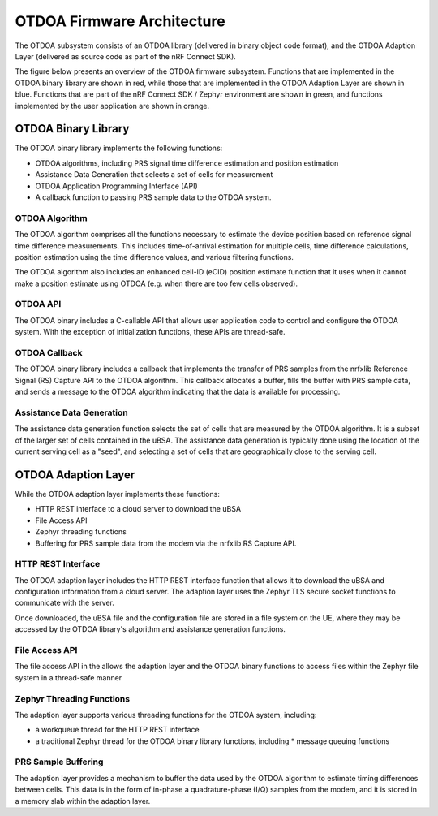 OTDOA Firmware Architecture
===========================

The OTDOA subsystem consists of an OTDOA library (delivered in binary object code format), 
and the OTDOA Adaption Layer (delivered as source code as part of the nRF Connect SDK).  

The figure below presents an overview of the OTDOA firmware subsystem.  Functions that are implemented in the OTDOA binary library are shown in red, while those that are implemented in the OTDOA Adaption Layer are shown in blue.  Functions that are part of the nRF Connect SDK / Zephyr environment are shown in green, and functions implemented by the user application are shown in orange.

.. image:: images/otdoa-fw-arch.drawio.png
   :alt: OTDOA Firmware Architecture

OTDOA Binary Library
--------------------

The OTDOA binary library implements the following functions:

* OTDOA algorithms, including PRS signal time difference estimation and position estimation
* Assistance Data Generation that selects a set of cells for measurement
* OTDOA Application Programming Interface (API)
* A callback function to passing PRS sample data to the OTDOA system.

OTDOA Algorithm
~~~~~~~~~~~~~~~

The OTDOA algorithm comprises all the functions necessary to estimate the device
position based on reference signal time difference measurements.  This includes 
time-of-arrival estimation for multiple cells, time difference calculations,
position estimation using the time difference values, and various filtering functions.

The OTDOA algorithm also includes an enhanced cell-ID (eCID) position estimate function
that it uses when it cannot make a position estimate using OTDOA (e.g. when there are too
few cells observed).

OTDOA API
~~~~~~~~~

The OTDOA binary includes a C-callable API that allows user application code to control and configure the OTDOA system.  With the exception of initialization functions, these APIs are thread-safe.

OTDOA Callback
~~~~~~~~~~~~~~

The OTDOA binary library includes a callback that implements the transfer of PRS samples from the nrfxlib Reference Signal (RS) Capture API to the OTDOA algorithm.  This callback allocates a buffer, fills the buffer with PRS sample data, and sends a message to the OTDOA algorithm indicating that the data is available for processing.

Assistance Data Generation
~~~~~~~~~~~~~~~~~~~~~~~~~~

The assistance data generation function selects the set of cells that are measured by 
the OTDOA algorithm.  It is a subset of the larger set of cells contained in the uBSA.
The assistance data generation is typically done using the location of the current serving
cell as a "seed", and selecting a set of cells that are geographically close to the serving
cell.

OTDOA Adaption Layer
--------------------

While the OTDOA adaption layer implements these functions:

* HTTP REST interface to a cloud server to download the uBSA
* File Access API
* Zephyr threading functions
* Buffering for PRS sample data from the modem via the nrfxlib RS Capture API.

HTTP REST Interface
~~~~~~~~~~~~~~~~~~~

The OTDOA adaption layer includes the HTTP REST interface function that allows it to 
download the uBSA and configuration information from a cloud server.  The adaption layer uses the Zephyr TLS secure socket functions to communicate with the server.  

Once downloaded, the uBSA file and the configuration file are stored in a file system on the UE,
where they may be accessed by the OTDOA library's algorithm and assistance generation functions.

File Access API
~~~~~~~~~~~~~~~

The file access API in the allows the adaption layer and the OTDOA binary functions to access files within the Zephyr file system in a thread-safe manner

Zephyr Threading Functions
~~~~~~~~~~~~~~~~~~~~~~~~~~

The adaption layer supports various threading functions for the OTDOA system, including:

* a workqueue thread for the HTTP REST interface
* a traditional Zephyr thread for the OTDOA binary library functions, including
  * message queuing functions

PRS Sample Buffering
~~~~~~~~~~~~~~~~~~~~

The adaption layer provides a mechanism to buffer the data used by the OTDOA algorithm to estimate timing differences between cells.  This data is in the form of in-phase a quadrature-phase (I/Q) samples from the modem, and it is stored in a memory slab within the adaption layer.
